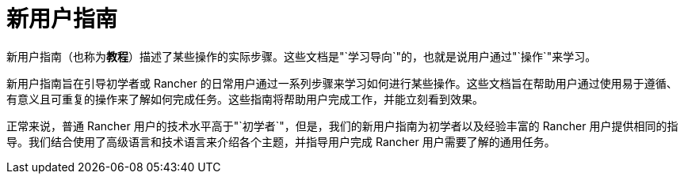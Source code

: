 = 新用户指南

新用户指南（也称为**教程**）描述了某些操作的实际步骤。这些文档是"`学习导向`"的，也就是说用户通过"`操作`"来学习。

新用户指南旨在引导初学者或 Rancher 的日常用户通过一系列步骤来学习如何进行某些操作。这些文档旨在帮助用户通过使用易于遵循、有意义且可重复的操作来了解如何完成任务。这些指南将帮助用户完成工作，并能立刻看到效果。

正常来说，普通 Rancher 用户的技术水平高于"`初学者`"，但是，我们的新用户指南为初学者以及经验丰富的 Rancher 用户提供相同的指导。我们结合使用了高级语言和技术语言来介绍各个主题，并指导用户完成 Rancher 用户需要了解的通用任务。
